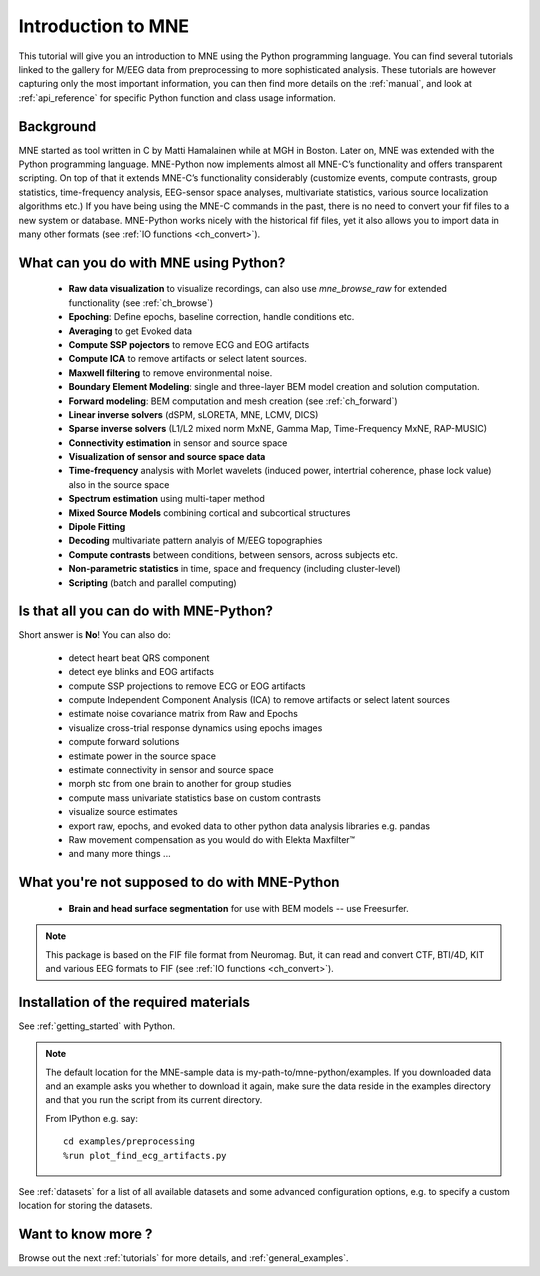 .. _introduction_to_mne:

Introduction to MNE
===================

This tutorial will give you an introduction to MNE using the Python programming language. You can find several tutorials linked to the gallery for M/EEG data from preprocessing to more sophisticated analysis. These tutorials are however capturing only the most important information, you can then find more details on the :ref:`manual`, and look at :ref:`api_reference` for specific Python function and class usage information.


Background
----------

MNE started as tool written in C by Matti Hamalainen while at MGH in Boston.
Later on, MNE was extended with the Python programming language.
MNE-Python now implements almost all MNE-C’s functionality and offers transparent scripting.
On top of that it extends MNE-C’s functionality considerably (customize events, compute contrasts, group statistics, time-frequency analysis, EEG-sensor space analyses, multivariate statistics, various source localization algorithms etc.) If you have being using the MNE-C commands in the past, there is no need to convert your fif files to a new system or database. MNE-Python works nicely with the historical fif files, yet it also allows you to import data in many other formats (see :ref:`IO functions <ch_convert>`).


What can you do with MNE using Python?
--------------------------------------

   - **Raw data visualization** to visualize recordings, can also use
     *mne_browse_raw* for extended functionality (see :ref:`ch_browse`)
   - **Epoching**: Define epochs, baseline correction, handle conditions etc.
   - **Averaging** to get Evoked data
   - **Compute SSP pojectors** to remove ECG and EOG artifacts
   - **Compute ICA** to remove artifacts or select latent sources.
   - **Maxwell filtering** to remove environmental noise.
   - **Boundary Element Modeling**: single and three-layer BEM model
     creation and solution computation.
   - **Forward modeling**: BEM computation and mesh creation
     (see :ref:`ch_forward`)
   - **Linear inverse solvers** (dSPM, sLORETA, MNE, LCMV, DICS)
   - **Sparse inverse solvers** (L1/L2 mixed norm MxNE, Gamma Map,
     Time-Frequency MxNE, RAP-MUSIC)
   - **Connectivity estimation** in sensor and source space
   - **Visualization of sensor and source space data**
   - **Time-frequency** analysis with Morlet wavelets (induced power,
     intertrial coherence, phase lock value) also in the source space
   - **Spectrum estimation** using multi-taper method
   - **Mixed Source Models** combining cortical and subcortical structures
   - **Dipole Fitting**
   - **Decoding** multivariate pattern analyis of M/EEG topographies
   - **Compute contrasts** between conditions, between sensors, across
     subjects etc.
   - **Non-parametric statistics** in time, space and frequency
     (including cluster-level)
   - **Scripting** (batch and parallel computing)


Is that all you can do with MNE-Python?
---------------------------------------

Short answer is **No**! You can also do:

    - detect heart beat QRS component
    - detect eye blinks and EOG artifacts
    - compute SSP projections to remove ECG or EOG artifacts
    - compute Independent Component Analysis (ICA) to remove artifacts or
      select latent sources
    - estimate noise covariance matrix from Raw and Epochs
    - visualize cross-trial response dynamics using epochs images
    - compute forward solutions
    - estimate power in the source space
    - estimate connectivity in sensor and source space
    - morph stc from one brain to another for group studies
    - compute mass univariate statistics base on custom contrasts
    - visualize source estimates
    - export raw, epochs, and evoked data to other python data analysis
      libraries e.g. pandas
    - Raw movement compensation as you would do with Elekta Maxfilter™
    - and many more things ...


What you're not supposed to do with MNE-Python
----------------------------------------------

    - **Brain and head surface segmentation** for use with BEM
      models -- use Freesurfer.

.. note:: This package is based on the FIF file format from Neuromag. But, it
          can read and convert CTF, BTI/4D, KIT and various EEG formats to
          FIF (see :ref:`IO functions <ch_convert>`).


Installation of the required materials
---------------------------------------

See :ref:`getting_started` with Python.

.. note:: The default location for the MNE-sample data is
    my-path-to/mne-python/examples. If you downloaded data and an example asks
    you whether to download it again, make sure
    the data reside in the examples directory
    and that you run the script from its current directory.

    From IPython e.g. say::
    
        cd examples/preprocessing
        %run plot_find_ecg_artifacts.py


See :ref:`datasets` for a list of all available datasets and some
advanced configuration options, e.g. to specify a custom
location for storing the datasets.

Want to know more ?
-------------------

Browse out the next :ref:`tutorials` for more details, and :ref:`general_examples`.
